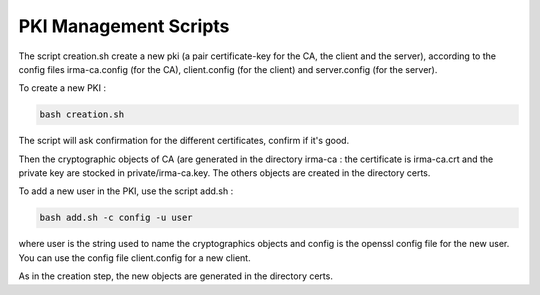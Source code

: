 PKI Management Scripts
======================
The script creation.sh create a new pki (a pair certificate-key for the CA, the client and the server), according to the config files irma-ca.config (for the CA), client.config (for the client) and server.config (for the server).

To create a new PKI :

.. code-block:: bash

   bash creation.sh

The script will ask confirmation for the different certificates, confirm if it's good.

Then the cryptographic objects of CA (are generated in the directory irma-ca : the certificate is irma-ca.crt and the private key are stocked in private/irma-ca.key. The others objects are created in the directory certs.

To add a new user in the PKI, use the script add.sh :

.. code-block:: bash

   bash add.sh -c config -u user

where user is the string used to name the cryptographics objects and config is the openssl config file for the new user. You can use the config file client.config for a new client.

As in the creation step, the new objects are generated in the directory certs.
